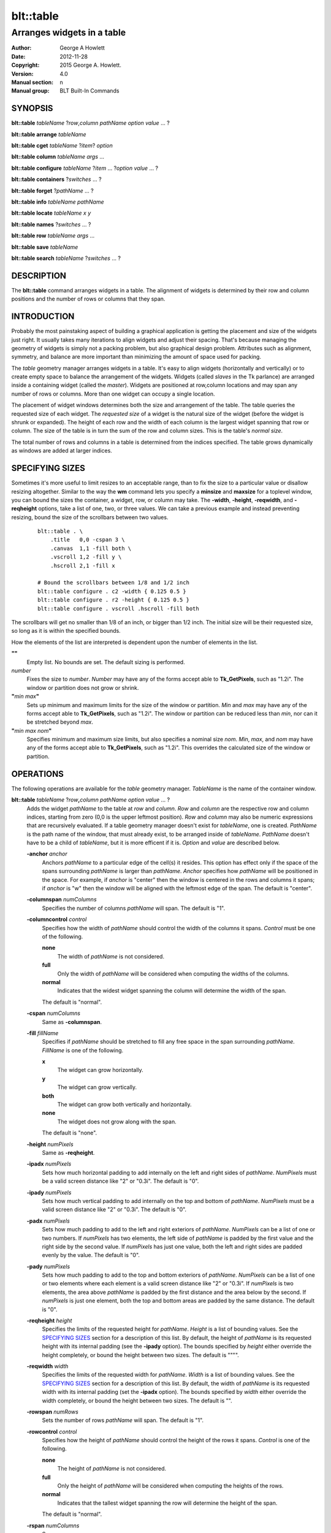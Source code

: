 ==========
blt::table
==========

----------------------------
Arranges widgets in a table
----------------------------

:Author: George A Howlett
:Date:   2012-11-28
:Copyright: 2015 George A. Howlett.
:Version: 4.0
:Manual section: n
:Manual group: BLT Built-In Commands

SYNOPSIS
--------

**blt::table** *tableName* ?\ *row*\ ,\ *column* *pathName* *option* *value* ... ?

**blt::table arrange** *tableName*

**blt::table cget** *tableName* ?\ *item*\ ? *option*

**blt::table column** *tableName* *args* ...

**blt::table configure** *tableName* ?\ *item* ... ?\ *option* *value* ... ?

**blt::table containers** ?\ *switches* ... ? 

**blt::table forget**  ?\ *pathName* ... ?

**blt::table info** *tableName* *pathName*

**blt::table locate** *tableName* *x* *y*

**blt::table names** ?\ *switches* ... ? 

**blt::table row** *tableName* *args* ...

**blt::table save** *tableName* 

**blt::table search** *tableName* ?\ *switches* ... ?

DESCRIPTION
-----------

The **blt::table** command arranges widgets in a table.  The alignment of
widgets is determined by their row and column positions and the number of
rows or columns that they span.

INTRODUCTION
------------

Probably the most painstaking aspect of building a graphical application is
getting the placement and size of the widgets just right.  It usually takes
many iterations to align widgets and adjust their spacing.  That's because
managing the geometry of widgets is simply not a packing problem, but also
graphical design problem.  Attributes such as alignment, symmetry, and
balance are more important than minimizing the amount of space used for
packing.

The *table* geometry manager arranges widgets in a table.  It's easy to
align widgets (horizontally and vertically) or to create empty space to
balance the arrangement of the widgets.  Widgets (called *slaves* in the Tk
parlance) are arranged inside a containing widget (called the *master*).
Widgets are positioned at row,column locations and may span any number of
rows or columns.  More than one widget can occupy a single location.

The placement of widget windows determines both the size and arrangement of
the table.  The table queries the requested size of each widget.  The
*requested size* of a widget is the natural size of the widget (before
the widget is shrunk or expanded).  The height of each row and the width of
each column is the largest widget spanning that row or column.  The size of
the table is in turn the sum of the row and column sizes.  This is the
table's *normal size*.

The total number of rows and columns in a table is determined from the
indices specified.  The table grows dynamically as windows are added
at larger indices.

SPECIFYING SIZES
----------------

Sometimes it's more useful to limit resizes to an acceptable range, than to
fix the size to a particular value or disallow resizing altogether.
Similar to the way the **wm** command lets you specify a **minsize** and
**maxsize** for a toplevel window, you can bound the sizes the container, a
widget, row, or column may take.  The **-width**, **-height**,
**-reqwidth**, and **-reqheight** options, take a list of one, two, or
three values.  We can take a previous example and instead preventing
resizing, bound the size of the scrollbars between two values.

 ::

    blt::table . \
        .title   0,0 -cspan 3 \
        .canvas  1,1 -fill both \
        .vscroll 1,2 -fill y \
        .hscroll 2,1 -fill x

    # Bound the scrollbars between 1/8 and 1/2 inch
    blt::table configure . c2 -width { 0.125 0.5 }
    blt::table configure . r2 -height { 0.125 0.5 }
    blt::table configure . vscroll .hscroll -fill both

The scrollbars will get no smaller than 1/8 of an inch, or bigger than 1/2
inch.  The initial size will be their requested size, so long as it is
within the specified bounds.

How the elements of the list are interpreted is dependent upon the number
of elements in the list.

**""**
  Empty list. No bounds are set. The default sizing is performed.
 
*number*
  Fixes the size to *number*.  *Number* may have any of the forms accept
  able to **Tk_GetPixels**, such as "1.2i".  The window or partition does
  not grow or shrink.
 
**"**\ *min* *max*\ **"**
  Sets up minimum and maximum limits for the size of the window or
  partition.  *Min* and *max* may have any of the forms accept able to
  **Tk_GetPixels**, such as "1.2i".  The window or partition can be reduced
  less than *min*, nor can it be stretched beyond *max*.
 
**"**\ *min* *max* *nom*\ **"**
  Specifies minimum and maximum size limits, but also specifies a nominal
  size *nom*.  *Min*, *max*, and *nom* may have any of the forms accept
  able to **Tk_GetPixels**, such as "1.2i".  This overrides the calculated
  size of the window or partition.

OPERATIONS
----------

The following operations are available for the *table* geometry manager.
*TableName* is the name of the container window.

**blt::table**  *tableName* ?\ *row*\ **,**\ *column* *pathName*  *option* *value* ... ?  
  Adds the widget *pathName* to the table at *row* and *column*.  *Row* and
  *column* are the respective row and column indices, starting from zero
  (0,0 is the upper leftmost position).  *Row* and *column* may also be
  numeric expressions that are recursively evaluated.  If a table geometry
  manager doesn't exist for *tableName*, one is created.  *PathName* is the
  path name of the window, that must already exist, to be arranged inside
  of *tableName*. *PathName* doesn't have to be a child of *tableName*,
  but it is more efficent if it is.  *Option* and *value* are described below.

  **-anchor** *anchor* 
    Anchors *pathName* to a particular edge of the cell(s) it resides.
    This option has effect only if the space of the spans surrounding
    *pathName* is larger than *pathName*. *Anchor* specifies
    how *pathName* will be positioned in the space.  For example, if
    *anchor* is "center" then the window is centered in the rows
    and columns it spans; if *anchor* is "w" then the window will
    be aligned with the leftmost edge of the span. The default is
    "center".

  **-columnspan** *numColumns*
    Specifies the number of columns *pathName* will span.  The default is
    "1".  

  **-columncontrol** *control*
    Specifies how the width of *pathName* should control the width of the
    columns it spans. *Control* must be one of the following.

    **none**
      The width of *pathName* is not considered.   

    **full**
      Only the width of *pathName* will be considered when computing the
      widths of the columns. 

    **normal**
      Indicates that the widest widget spanning the column will determine 
      the width of the span.

    The default is "normal".

  **-cspan** *numColumns*
     Same as **-columnspan**.

  **-fill** *fillName*
    Specifies if *pathName* should be stretched to fill any free space
    in the span surrounding *pathName*. *FillName* is one of the following.
  
    **x**
      The widget can grow horizontally.  

    **y**
      The widget can grow vertically.  

    **both**
      The widget can grow both vertically and horizontally.  

    **none**
      The widget does not grow along with the span.  

    The default is "none".

  **-height** *numPixels* 
     Same as **-reqheight**.

  **-ipadx** *numPixels* 
    Sets how much horizontal padding to add internally on the left and
    right sides of *pathName*.  *NumPixels* must be a valid screen distance
    like "2" or "0.3i".  The default is "0".

  **-ipady** *numPixels*
    Sets how much vertical padding to add internally on the top and bottom
    of *pathName*.  *NumPixels* must be a valid screen distance
    like "2" or "0.3i".  The default is "0".

  **-padx** *numPixels*
    Sets how much padding to add to the left and right exteriors of
    *pathName*.  *NumPixels* can be a list of one or two numbers.  If *numPixels* has
    two elements, the left side of *pathName* is padded by the first value
    and the right side by the second value.  If *numPixels* has just one value,
    both the left and right sides are padded evenly by the value.  The
    default is "0".

  **-pady** *numPixels*
    Sets how much padding to add to the top and bottom exteriors of
    *pathName*.  *NumPixels* can be a list of one or two elements where
    each element is a valid screen distance like "2" or "0.3i".  If
    *numPixels* is two elements, the area above *pathName* is padded by the
    first distance and the area below by the second.  If *numPixels* is
    just one element, both the top and bottom areas are padded by the
    same distance.  The default is "0".

  **-reqheight** *height*
    Specifies the limits of the requested height for *pathName*.  *Height* is
    a list of bounding values.  See the `SPECIFYING SIZES`_ section for a
    description of this list.  By default, the height of *pathName* is its
    requested height with its internal padding (see the **-ipady** option).
    The bounds specified by *height* either override the height completely,
    or bound the height between two sizes.  The default is """".

  **-reqwidth** *width*
    Specifies the limits of the requested width for *pathName*.  *Width* is
    a list of bounding values.  See the `SPECIFYING SIZES`_ section for a
    description of this list.  By default, the width of *pathName* is its
    requested width with its internal padding (set the **-ipadx** option).
    The bounds specified by *width* either override the width completely,
    or bound the height between two sizes.  The default is "".

  **-rowspan** *numRows*
    Sets the number of rows *pathName* will span. The default is "1".

  **-rowcontrol** *control*
    Specifies how the height of *pathName* should control the height of the
    rows it spans. *Control* is one of the following.

    **none**
      The height of *pathName* is not considered.   

    **full**
      Only the height of *pathName* will be considered when computing the
      heights of the rows. 

    **normal**
      Indicates that the tallest widget spanning the row will determine 
      the height of the span.

    The default is "normal".

  **-rspan** *numColumns*
     Same as **-rowspan**.

  **-width** *numPixels* 
     Same as **-reqwidth**.
     
**blt::table arrange** *tableName*
  Computes the layout of the table.  Normally, the *table*
  geometry manager will wait until the next idle point, before calculating
  the size of its rows and columns.  This is useful for collecting the
  *normal* sizes of rows and columns, that are based upon the requested
  widget sizes.

**blt::table cget** *tableName* ?\ *item*\ ? *option*
  Returns the current value of the configuration option specific to
  *item* given by *option*.  *Item* can be in one of the following forms.

  *columnIndex*
    Specifies a column by its index.  The index is prefixed with the letter
    "c", such as "c0".  Column indices start from 0. *Option* is one of
    the column configuration options described in the **column configure**
    operation below.

  *rowIndex*
    Specifies a row by its index.  The index is prefixed with the letter
    "r", such as "r0".  Row indices start from 0. *Option* is one of
    the row configuration options described below in the **row configure**
    operation below.

  *pathName*
    Specifies a widget by its path name. *Option* is one of the widget
    options described above.

  No argument.
    Specifies the table itself. *Option* is one of the table configuration
    options described below.

**blt::table column cget** *tableName* *columnIndex* *option*
  Returns the current value of the column configuration option.
  *ColumnIndex* is the index of a column in the table. The column must
  already exist. Column indices start from 0. *Option* is one of the column
  configuration options described the **column configure** operation below.

**blt::table column configure** *tableName* *columnIndex* ?\ *option* *value* ... ?
  Queries or modifies the column configuration options for *tableName*.
  *ColumnIndex* in the index of the column to be queried or modified.
  Column indices start from 0. If *option* is specified with no *value*,
  then the command returns a list describing the one named option (this
  list will be identical to the corresponding sublist of the value returned
  if no *option* is specified).

  If one or more *option*-*value* pairs are specified, then the command
  modifies the given option(s) to have the given value(s); in this case the
  command returns the empty string.  If *columnIndex* is equal to or
  greater than the number of columns in the table, new columns are
  automatically created and configured. *Option* and *value* are described
  below.
  
  **-padx** *pad*
    Specifies the padding to the left and right of the column.  *Pad* can
    be a list of one or two numbers.  If *pad* has two elements, the left
    side of the column is padded by the first value and the right side by
    the second value.  If *pad* has just one value, both the left and right
    sides are padded evenly by the value.  The default is "0".

  **-resize** *resizeMode*
    Indicates that the column can expand or shrink from its requested width
    when *tableName* is resized.  *ResizeMode* must be one of the
    following.

    **none**
      The width of the column does not change as the container window
      is resized.
    **expand**
      The width of the column is expanded if there is extra space in
      the container window. 
    **shrink**
      The width of the column is reduced beyond its requested width if
      there is not enough space in the container.
    **both**
      The width of the column may grow or shrink depending on the size of
      the container.

    The default is "none".

  **-weight** *number*
    Specifies the weight that should be given to *columnIndex* when there
    is extra room.  A higher number indicates that this column should
    be preferred.
    
  **-width** *width*
    Specifies the limits within that the width of the column may expand or
    shrink.  *Width* is a list of bounding values.  See the section
    `SPECIFYING SIZES`_ for a description of this list.  By default there are
    no constraints.
    
**blt::table column delete** *tableName* ? *firstIndex* ?\ *lastIndex*\ ?
  Deletes one or more columns from the table. *FirstIndex* and *lastIndex*
  are column indices. If no *lastIndex* argument is given, the this command
  deletes the column designated by *firstIndex*.  If *lastIndex* is
  present, then both indices designate a range of columns to be deleted.

**blt::table column extents** *tableName* *columnIndex*
  Returns the extents (x, y, width, and height) of the column.
  *ColumnIndex* specifies a column by its index.  The returned list will
  contain the x and y coordinates of the upper-left corner of the column
  and its width and height.

**blt::table column find** *tableName* *x*
  Finds the column containing the given x-coordinate.  *X* is screen
  coordinate relative to the container.  The index of the column is
  returned.  If no column is under *x* then "-1" is returned.

**blt::table column info** *tableName* *columnIndex* 
  Returns the current column configuration options for *columnIndex*.  The
  format of list is so that is may be directly used with the **blt::table**
  command.  It can be used to save and restore table column configurations.
  *ColumnIndex* specifies a column in the table.
  
**blt::table column insert** *tableName* ?\ *switches* ... ? 
  Inserts one or more columns into the table managing *tableName*.  By
  default the column is added to the end of the table.  *Switches* can be
  any of the following.
  
  **-after** *columnIndex*
    Specifies to add the new column(s) after *columnIndex*.  By default
    columns are appended. *ColumnIndex* is the index of the column in the
    table.

  **-before** *columnIndex*
    Specifies to add the new column(s) before *columnIndex*.  By default
    columns are appended. *ColumnIndex* is the index of the column in the
    table.

  **-numcolumns** *numColumns**
    Specifies the number of new columns to add.  The default is 1.

**blt::table column join** *tableName* *firstIndex* *lastIndex*
  Joins the specified range of columns into one column.  The widgets
  contained in the span range moved to *firstIndex* and the extra columns
  deleted.  *FirstIndex* and *lastIndex* are column indices.  *FirstIndex*
  must be less than *lastIndex*.  The column indices will change.
  
**blt::table column split** *tableName* *columnIndex* *numDivisions*
  Splits the column in the designated number of columns.  *ColumnIndex* is
  the index of column.  Column indices start from 0.  *NumDivisions* must
  be greater than 1 and is the number of new columns minus one.  New
  columns starting from *columnIndex* are created and the spans of widgets
  crossing *columnIndex* are adjusted.  The column indices will change.

**blt::table configure** *tableName* ?\ *option* *value* ... ?
  Queries or modifies table configuration options.  If no *option* is
  specified, this command returns a list describing all of the available
  table configuration options for *tableName*.  *Option* and *value* are
  described below.
 
  **-padx** *pad*
    Sets how much padding to add to the left and right exteriors of the
    table.  *Pad* can be a list of one or two numbers.  If *pad* has two
    elements, the left side of the table is padded by the first value and
    the right side by the second value.  If *pad* has just one value, both
    the left and right sides are padded evenly by the value.  The default
    is "0".

  **-pady** *pad*
    Sets how much padding to add to the top and bottom exteriors of the
    table.  *Pad* can be a list of one or two numbers.  If *pad* has two
    elements, the area above the table is padded by the first value and the
    area below by the second value.  If *pad* is just one number, both the
    top and bottom areas are padded by the value.  The default is "0".

  **-propagate** *boolean* 
    Indicates if the table should override the requested width and height
    of the *tableName* window.  If *boolean* is false, *tableName* will not
    be resized.  *TableName* will be its requested size.  The default is
    "1".

  **-reqheight** *height*
    Specifies the limits of the requested height for *tableName*.  *Height*
    is a list of bounding values.  See the `SPECIFYING SIZES`_ section for
    a description of this list.  By default, the height of *tableName* is
    its the computed size based on the rows in the table with its internal
    padding (see the **-ipady** option).  The bounds specified by *height*
    either override the height completely, or bound the height between two
    sizes.  The default is """".

  **-reqwidth** *width*
    Specifies the limits of the requested width for *tableName*.  *Width*
    is a list of bounding values.  See the `SPECIFYING SIZES`_ section for
    a description of this list.  By default, the width of *tableName* is
    the computed size based on the columns in the table with its internal
    padding (set the **-ipadx** option).  The bounds specified by *width*
    either override the width completely, or bound the height between two
    sizes.  The default is "".

**blt::table configure** *tableName* *item* ?\ *option* *value* ... ?
  Queries or modifies the configuration options for *tableName*.
  *Item* is one of the following.

  *columnIndex*
    Specifies a column by its index.  The index is prefixed with the letter
    "c", such as "c0".  Column indices start from 0. *Option* is one of
    the column configuration options described in the **column configure**
    operation above.

  *rowIndex*
    Specifies a row by its index.  The index is prefixed with the letter
    "r", such as "r0".  Row indices start from 0. *Option* is one of
    the row configuration options described below in the **row configure**
    operation below.

  *pathName*
    Specifies a widget by its path name. *Option* is one of the widget
    options described above.

  If *option* is specified with no *value*, then the command returns a list
  describing the one named option (this list will be identical to the
  corresponding sublist of the value returned if no *option* is specified).
  If one or more *option*-*value* pairs are specified, then the command
  modifies the given option(s) to have the given value(s); in this case the
  command returns the empty string. *Option* and *value* are specific
  to *item*.

**blt::table containers** ?\ *switches* ... ?
  Returns the names of the container windows matching a given criteria.  If
  no *switches* arguments are given, the names of all container windows are
  returned.  The following are valid switches:

  **-pattern** *pattern*
    Returns a list of path names for all container windows matching
    *pattern*.  *Pattern* is glob-style pattern.  Matching is done in a
    fashion similar to that used by the TCL **glob** command.

  **-slave** *pathName*
    Returns the name of the container window of table managing *pathName*.
    *PathName* must be the path name of widget.  If *pathName* is not
    managed by any table, the empty string is returned.

**blt::table find** *tableName* *x* *y*
  Returns the row and column index of the cell containing the given screen
  coordinates.  The *x* and *y* are screen coordinates relative to to
  *tableName*.  If no cell is at the given point, then "" is returned.

**blt::table forget** ?\ *pathName* ... ?
  Requests that one or more widgets longer have their geometry managed by
  the table.  *PathName* is the pathname of the window currently managed by
  a **blt::table** geometry manager. The window will be unmapped so that it
  no longer appears on the screen.  If *pathName* is not currently managed
  by any table, an error message is returned, otherwise the empty string.

**blt::table info** *tableName* *pathName* 
  Returns a list of the current configuration options for *pathName*.  
  The list returned is exactly in the form that might be specified to the
  **blt::table** command.  It can be used to save and restore table 
  *PathName* is the name of the widget contained in the table.
  The list of widget configuration options and their respective values
  for *pathName* is returned.

**blt::table names** ?\ *switches* ... ?
  Returns the names of the container windows matching a given criteria.  If
  no *switches* arguments are given, the names of all container windows are
  returned.  The following are valid switches:

  **-pattern** *pattern*
    Returns a list of path names for all container windows matching
    *pattern*.  *Pattern* is glob-style pattern.  Matching is done in a
    fashion similar to that used by the TCL **glob** command.

  **-slave** *pathName*
    Returns the name of the container window of table managing *pathName*.
    *PathName* must be the path name of widget.  If *pathName* is not
    managed by any table, the empty string is returned.

**blt::table row cget** *tableName* *rowIndex* *option*
  Returns the current value of the row configuration option.  *RowIndex* is
  the index of a row in the table. The row must already exist. Row indices
  start from 0. *Option* is one of the row configuration options described
  the **row configure** operation below.

**blt::table row configure** *tableName* *rowIndex* ?\ *option* *value* ... ?
  Queries or modifies the row configuration options for *tableName*.
  *RowIndex* in the index of the row to be queried or modified.  Row
  indices start from 0. If *option* is specified with no *value*,
  then the command returns a list describing the one named
  option (this list will be identical to the corresponding sublist of the
  value returned if no *option* is specified).

  If one or more *option*-*value* pairs are specified, then the command
  modifies the given option(s) to have the given value(s); in this case the
  command returns the empty string.  If *rowIndex* is equal to or greater
  than the number of rows in the table, new rows are automatically created
  and configured. *Option* and *value* are described below.
  
  **-height** *height*
    Specifies the limits of the height that the row may expand or shrink
    to.  *Height* is a list of bounding values.  See the section `SPECIFYING
    SIZES`_ for a description of this list.  By default there are no
    constraints.

  **-pady** *pad*
    Sets the padding above and below the row.  *Pad* can be a list of one
    or two numbers.  If *pad* has two elements, the area above the row is
    padded by the first value and the area below by the second value.  If
    *pad* is just one number, both the top and bottom areas are padded by
    the value.  The default is "0".

  **-resize** *resizeMode*
    Specifies that the row can expand or shrink from its requested height
    when *tableName* is resized.  *ResizeMode* must be one of the following.

    **none**
      The height of the row does not change as the container window
      is resized.
    **expand**
      The height of the row is expanded if there is extra space in
      the container window. 
    **shrink**
      The height of the row is reduced beyond its requested width if
      there is not enough space in the container.
    **both**
      The height of the row may grow or shrink depending on the size of
      the container.

    The default is "none".
    
  **-weight** *number*
    Specifies the weight that should be given to *rowIndex* when there
    is extra room.  A higher number indicates that this row should
    be preferred.

**blt::table row delete** *tableName* ? *firstIndex* ?\ *lastIndex*\ ?
  Deletes one or more rows from the table. *FirstIndex* and *lastIndex* are
  row indices. If no *lastIndex* argument is given,
  the this command deletes the row designated by *firstIndex*.  If *lastIndex*
  is present, then both indices designate a range of rows to be deleted. 

**blt::table row extents** *tableName* *rowIndex*
  Returns the extents (the location and dimensions) of the row.  *RowIndex*
  specifies a row by its index.  The returned list
  will contain the x and y coordinates of the upper-left corner of the row and
  its width and height.

**blt::table row find** *tableName* *y*
  Finds the row containing the given y-coordinate.  *Y* is screen coordinate
  relative to the container.  The index of the row is returned.  If no row
  is under *y* then "-1" is returned.

**blt::table row info** *tableName* *rowIndex* 
  Returns the current row configuration options for *rowIndex*.  
  The format of list is so that is may be directly used with the 
  **blt::table** command.  It can be used to save and restore table 
  row configurations.  *RowIndex* specifies a row in the table.
  
**blt::table row insert** *tableName* ?\ *switches* ... ? 
  Inserts one or more rows into the table managing *tableName*.
  By default the row is added to the end of the table.
  *Switches* can be any of the following.
  
  **-after** *rowIndex*
    Specifies to add the new row(s) after *rowIndex*.  By default rows
    are appended. *RowIndex* is the index of the row in the table.

  **-before** *rowIndex*
    Specifies to add the new row(s) before *rowIndex*.  By default rows
    are appended. *RowIndex* is the index of the row in the table.

  **-numrows** *numRows*
    Specifies the number of new rows to add.  The default is 1.

**blt::table row join** *tableName* *firstIndex* *lastIndex*
  Joins the specified range of rows into one row.  The widgets 
  contained in the span range moved to *firstIndex* and the extra rows
  deleted.  *FirstIndex* and *lastIndex* are row indices.  *FirstIndex*
  must be less than *lastIndex*.  The row indices will change.
  
**blt::table row save** *tableName*
  Returns a TCL script containing the commands to rebuild the table.
  This is useful is you are trying to save the state of a particular layout.

**blt::table row split** *tableName* *rowIndex* *numDivisions* Splits the
  row in the designated number of rows.  *RowIndex* is the index of row.
  Row indices start from 0.  *NumDivisions* must be greater than 1 and is
  the number of new rows minus one.  New rows starting from *rowIndex* are
  created and the spans of widgets crossing *rowIndex* are adjusted.  The
  row indices will change.

**blt::table search** *tableName* ?\ *switches* ... ?
  Returns the names of all the widgets in *tableName* matching the criteria
  given by *switches*.  *TableName* is name of the container window
  associated with the table to be searched.  The name of the widget is
  returned if any one criteria matches. If no *switches* arguments are
  given, the names of all widgets managed by *tableName* are returned.  The
  following are switches are available:

  **-pattern** *pattern*
    Returns the names of any names of the widgets matching *pattern*.

  **-span** *row*\ **,**\ *column*
    Returns the names of widgets that span *index*. A widget does not need
    to start at *index* to be included.  *Index* must be in the form
    *row*,*column*, where *row* and *column* are valid row and column
    numbers.

  **-start** *row*\ **,**\ *column*
    Returns the names of widgets that start at *index*.  *Index* must be in
    the form *row*,*column*, where *row* and *column* are valid row and
    column numbers.

EXAMPLE
-------

The table geometry manager is created by invoking the **blt::table** command.

 ::

    # Manage the toplevel "." with table geometry manager.
    blt::table .

The window "." is now the *container* of the table.  Widgets are packed
into the table and displayed within the confines of the container.

You add widgets to the table at row and column indices.  Row and column
indices start from zero.

 ::

    label .title -text "This is a title"

    # Add a label to the table
    blt::table . .title 0,0 

The label widget ".title" is added to the table.  We can add more widgets
in the same way.

 ::
    
    button .ok -text "Ok"
    button .cancel -text "Cancel"

    # Add two buttons
    blt::table . .ok 1,0
    blt::table . .cancel 1,1

Two buttons ".ok" and ".cancel" are now packed into the second row of the
table.  They each occupy one cell of the table.  By default, widgets span
only a single row and column.

The first column contains two widgets, ".title" and ".ok".  By default, the
widest of the two widgets will define the width of the column.  However, we
want ".title" to be centered horizontally along the top of the table.  We
can make ".title" span two columns using the **configure** operation.

  ::

     # Make the label span both columns
     blt::table configure . .title -cspan 2

The label ".title" will now be centered along the top row of the table.

In the above example, we've create and arranged the layout for the table
invoking the **blt::table** command several times.  Alternately, we could
have used a single **blt::table** command.

 ::

    label .title -text "This is a title"
    button .ok -text "Ok"
    button .cancel -text "Cancel"

    # Create and pack the table
    blt::table . \
        0,0  .title -cspan 2 \
        1,0  .ok \
        1,1 .cancel 

The table will override the requested width and height of the container
so that the window fits the table exactly.  This also means
that any change to the size of table will be propagated up through the
Tk window hierarchy.  This feature can be turned off using the
**configure** operation again.

 ::

    blt::table configure . -propagate no

You can also set the width of height of the table to a specific
value. This supersedes the calculated table size.

 ::

    # Make the container 4 inches wide, 3 inches high
    blt::table configure . -reqwidth 4i -reqheight 3i

If a widget is smaller than the cell(s) it occupies, the widget will
float within the extra space.  By default, the widget will be centered
within the space, but you can anchor the widget to any side of cell
using the **-anchor** configuration option.

 ::

    blt::table configure . .ok -anchor w

The **-fill** option expands the widget to fill the 
extra space either vertically or horizontally (or both).

  ::

    # Make the title label fill the entire top row
    blt::table configure . .title -cspan 2 -fill x 

    # Each button will be as height of the 2nd row.
    blt::table configure . .ok .cancel -fill y

The width of ".title" will be the combined widths of both columns.  Both
".ok" and ".cancel" will become as tall as the second row.

The **-padx** and **-pady** options control the amount of padding 
around the widget.  Both options take a list of one or two values.

  ::

    # Pad the title by two pixels above and below.
    blt::table configure . .title -pady 2

    # Pad each button 2 pixels on the left, and 4 on the right.
    blt::table configure . .ok .cancel -padx { 2 4 }

If the list has only one value, then both exterior sides (top and bottom
or left and right) of the widget are padded by that amount.  If the
list has two elements, the first specifies padding for the top or left
side and the second for the bottom or right side.

Like the container, you can also override the requested widths and
heights of widgets using the **-reqwidth** and
**-reqheight** options.  This is especially useful with
character-based widgets (such as buttons, labels, text, listbox, etc)
that let you specify their size only in units of characters and lines,
instead of pixels.

 ::
    
    # Make all buttons one inch wide
    blt::table configure . .ok .cancel -reqwidth 1i

Each row and column of the table can be configured, again using the
**configure** operation.  Rows are and columns are designated by **R**\ *i*
and **C**\ *i* respectively, where *i* is the index of the row or column.

For example, you can set the size of a row or column.

 ::

    # Make the 1st column 2 inches wide
    blt::table configure . c0 -width 2.0i

    # Make the 2nd row 1/2 inch high.
    blt::table configure . r1 -height 0.5i

The new size for the row or column overrides its calculated size.  If
no widgets span the row or column, its height or width is zero.
So you can use the **-width** and **-height** options to create
empty spaces in the table.

 ::

    # Create an empty row and column
    blt::table configure . r2 c2 -width 1i

The **-pady** option lets you add padding to the top and bottom
sides of rows.  The **-padx** option adds padding to the left and
right sides of columns.  Both options take a list of one or two
values.

 ::

    # Pad above the title by two pixels 
    blt::table configure . r0 -pady { 2 0 }

    # Pad each column 4 pixels on the left, and 2 on the right.
    blt::table configure . c* -padx { 2 4 }

Notice that you can configure all the rows and columns using either
"R*" or "C*".

When the container is resized, the rows and columns of the table are also
resized.  Only the rows or columns that contain widgets (a widget spans the
row or column) grow or shrink.  The **-resize** option indicates whether
the row or column can be shrunk or stretched.  If the value is "shrink",
the row or column can only be resized smaller.  If "expand", it can only be
resized larger.  If "none", the row or column is frozen at its requested
size.

 ::

    # Let the 1st column get smaller, but not bigger
    blt::table configure . c0 -resize shrink

    # Let the 2nd column get bigger, not smaller
    blt::table configure . c1 -resize expand

    # Don't resize the first row 
    blt::table configure . r0 -resize none

The following example packs a canvas, two scrollbars, and a title.
The rows and columns containing the scrollbars are frozen at their
requested size, so that even if the frame is resized, the scrollbars will
remain the same width.

 ::

    blt::table . \
        .title   0,0 -cspan 3 \
        .canvas  1,1 -fill both \
        .vscroll 1,2 -fill y \
        .hscroll 2,1 -fill x

    # Don't let the scrollbars resize
    blt::table configure . c2 r2 -resize none

    # Create an empty space to balance the scrollbar
    blt::table configure . c0 -width .vscroll

Note that the value of the **-width** option is the name of a widget
window.  This indicates that the width of the column should be the
same as the requested width of ".vscroll".

Finally, the **forget** operation removes widgets from the table.

 ::

    # Remove the windows from the table
    blt::table forget .quit .frame

It's not necessary to specify the container.  The **blt::table**
command determines the container from the widget name.

BUGS
----

A long standing bug in Tk (circa 1993), there is no way to detect if a
window is already a container of a different geometry manager. This is
usually done by accident, such as the following where all three widgets are
arranged in the same container ".", but using different geometry managers.

 ::

    blt::table . \
      0,0 .f1 
        ...
    pack .f2
        ...
    grid .f3

This leads to bizarre window resizing, as each geometry manager applies its
own brand of layout policies.  When the container is a top level window
(such as "."), your window manager may become locked up as it responds to
the never-ending stream of resize requests.

KEYWORDS
--------

frame, geometry manager, location, table, size

COPYRIGHT
---------

2015 George A. Howlett. All rights reserved.

Redistribution and use in source and binary forms, with or without
modification, are permitted provided that the following conditions are
met:

 1) Redistributions of source code must retain the above copyright
    notice, this list of conditions and the following disclaimer.
 2) Redistributions in binary form must reproduce the above copyright
    notice, this list of conditions and the following disclaimer in
    the documentation and/or other materials provided with the distribution.
 3) Neither the name of the authors nor the names of its contributors may
    be used to endorse or promote products derived from this software
    without specific prior written permission.
 4) Products derived from this software may not be called "BLT" nor may
    "BLT" appear in their names without specific prior written permission
    from the author.

THIS SOFTWARE IS PROVIDED ''AS IS'' AND ANY EXPRESS OR IMPLIED WARRANTIES,
INCLUDING, BUT NOT LIMITED TO, THE IMPLIED WARRANTIES OF MERCHANTABILITY
AND FITNESS FOR A PARTICULAR PURPOSE ARE DISCLAIMED. IN NO EVENT SHALL THE
AUTHORS OR COPYRIGHT HOLDERS BE LIABLE FOR ANY DIRECT, INDIRECT,
INCIDENTAL, SPECIAL, EXEMPLARY, OR CONSEQUENTIAL DAMAGES (INCLUDING, BUT
NOT LIMITED TO, PROCUREMENT OF SUBSTITUTE GOODS OR SERVICES; LOSS OF USE,
DATA, OR PROFITS; OR BUSINESS INTERRUPTION) HOWEVER CAUSED AND ON ANY
THEORY OF LIABILITY, WHETHER IN CONTRACT, STRICT LIABILITY, OR TORT
(INCLUDING NEGLIGENCE OR OTHERWISE) ARISING IN ANY WAY OUT OF THE USE OF
THIS SOFTWARE, EVEN IF ADVISED OF THE POSSIBILITY OF SUCH DAMAGE.
